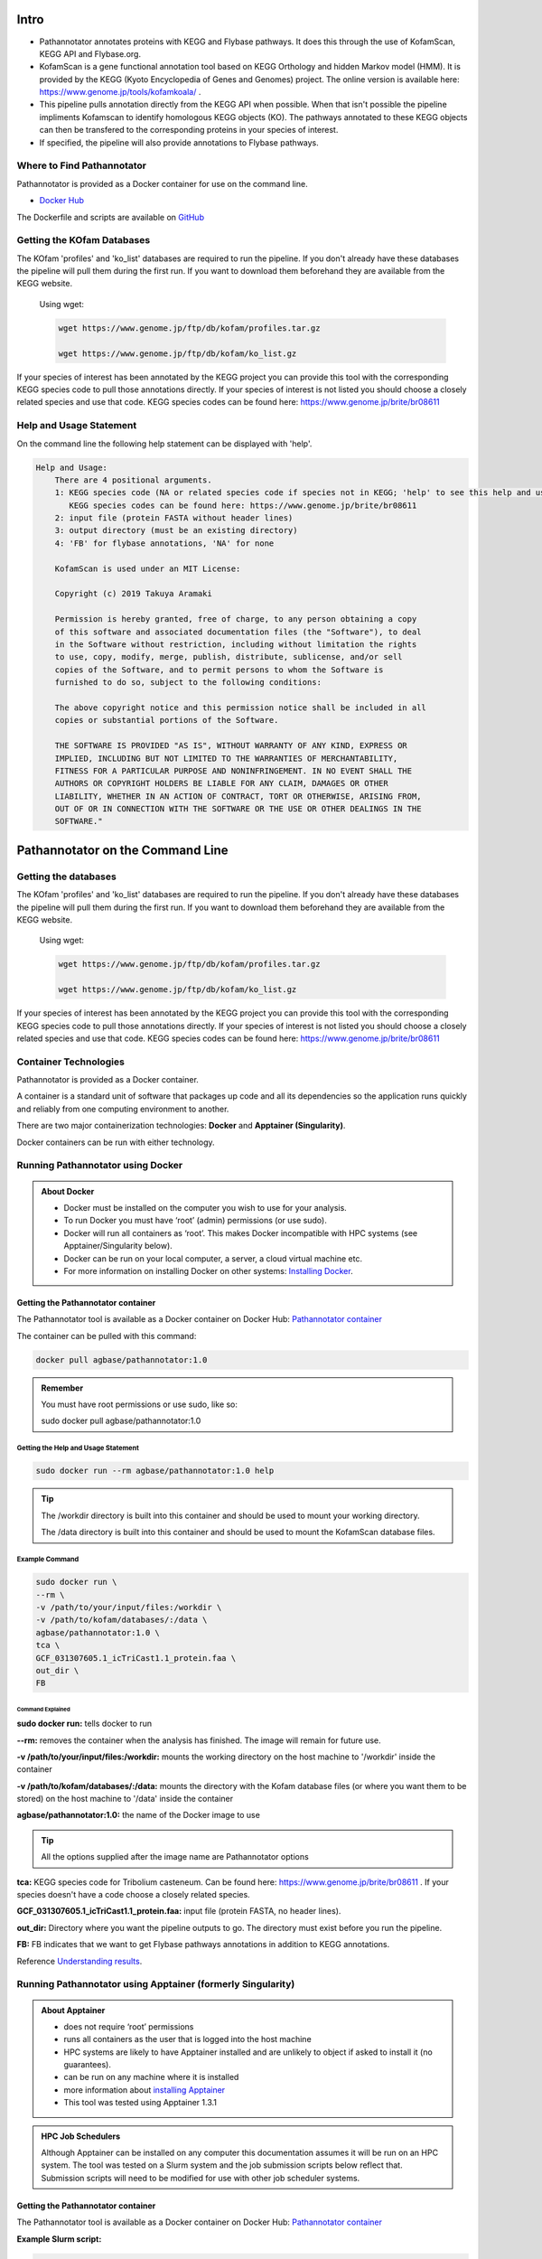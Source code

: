 ==========
**Intro**
==========
- Pathannotator annotates proteins with KEGG and Flybase pathways. It does this through the use of KofamScan, KEGG API and Flybase.org.
- KofamScan is a gene functional annotation tool based on KEGG Orthology and hidden Markov model (HMM). It is provided by the KEGG (Kyoto Encyclopedia of Genes and Genomes) project. The online version is available here: https://www.genome.jp/tools/kofamkoala/ .
- This pipeline pulls annotation directly from the KEGG API when possible. When that isn't possible the pipeline impliments Kofamscan to identify homologous KEGG objects (KO). The pathways annotated to these KEGG objects can then be transfered to the corresponding proteins in your species of interest.
- If specified, the pipeline will also provide annotations to Flybase pathways.


**Where to Find Pathannotator**
=========================================

Pathannotator is provided as a Docker container for use on the command line.


- `Docker Hub <https://hub.docker.com/r/agbase/pathannotator>`_

The Dockerfile and scripts are available on `GitHub <https://github.com/AgBase/pathannotator>`_


**Getting the KOfam Databases**
===============================

The KOfam 'profiles' and 'ko_list' databases are required to run the pipeline. If you don't already have these databases the pipeline will pull them during the first run.
If you want to download them beforehand they are available from the KEGG website.

    Using wget:

    .. code-block:: bash

        wget https://www.genome.jp/ftp/db/kofam/profiles.tar.gz

        wget https://www.genome.jp/ftp/db/kofam/ko_list.gz

If your species of interest has been annotated by the KEGG project you can provide this tool with the corresponding KEGG species code to pull those annotations directly. If your species of interest is not listed you should choose a closely related species and use that code.
KEGG species codes can be found here: https://www.genome.jp/brite/br08611


**Help and Usage Statement**
============================
On the command line the following help statement can be displayed with 'help'.

.. code-block:: none

    Help and Usage:
        There are 4 positional arguments.
        1: KEGG species code (NA or related species code if species not in KEGG; 'help' to see this help and usage statement)
           KEGG species codes can be found here: https://www.genome.jp/brite/br08611
        2: input file (protein FASTA without header lines)
        3: output directory (must be an existing directory)
        4: 'FB' for flybase annotations, 'NA' for none

        KofamScan is used under an MIT License:

        Copyright (c) 2019 Takuya Aramaki

        Permission is hereby granted, free of charge, to any person obtaining a copy
        of this software and associated documentation files (the "Software"), to deal
        in the Software without restriction, including without limitation the rights
        to use, copy, modify, merge, publish, distribute, sublicense, and/or sell
        copies of the Software, and to permit persons to whom the Software is
        furnished to do so, subject to the following conditions:

        The above copyright notice and this permission notice shall be included in all
        copies or substantial portions of the Software.

        THE SOFTWARE IS PROVIDED "AS IS", WITHOUT WARRANTY OF ANY KIND, EXPRESS OR
        IMPLIED, INCLUDING BUT NOT LIMITED TO THE WARRANTIES OF MERCHANTABILITY,
        FITNESS FOR A PARTICULAR PURPOSE AND NONINFRINGEMENT. IN NO EVENT SHALL THE
        AUTHORS OR COPYRIGHT HOLDERS BE LIABLE FOR ANY CLAIM, DAMAGES OR OTHER
        LIABILITY, WHETHER IN AN ACTION OF CONTRACT, TORT OR OTHERWISE, ARISING FROM,
        OUT OF OR IN CONNECTION WITH THE SOFTWARE OR THE USE OR OTHER DEALINGS IN THE
        SOFTWARE."

======================================
**Pathannotator on the Command Line**
======================================


**Getting the databases**
==========================
The KOfam 'profiles' and 'ko_list' databases are required to run the pipeline. If you don't already have these databases the pipeline will pull them during the first run.
If you want to download them beforehand they are available from the KEGG website.

    Using wget:

    .. code-block:: bash

        wget https://www.genome.jp/ftp/db/kofam/profiles.tar.gz

        wget https://www.genome.jp/ftp/db/kofam/ko_list.gz

If your species of interest has been annotated by the KEGG project you can provide this tool with the corresponding KEGG species code to pull those annotations directly. If your species of interest is not listed you should choose a closely related species and use that code.
KEGG species codes can be found here: https://www.genome.jp/brite/br08611


**Container Technologies**
===========================
Pathannotator is provided as a Docker container.

A container is a standard unit of software that packages up code and all its dependencies so the application runs quickly and reliably from one computing environment to another.

There are two major containerization technologies: **Docker** and **Apptainer (Singularity)**.

Docker containers can be run with either technology.

**Running Pathannotator using Docker**
==================================
.. admonition:: About Docker

    - Docker must be installed on the computer you wish to use for your analysis.
    - To run Docker you must have ‘root’ (admin) permissions (or use sudo).
    - Docker will run all containers as ‘root’. This makes Docker incompatible with HPC systems (see Apptainer/Singularity below).
    - Docker can be run on your local computer, a server, a cloud virtual machine etc. 
    - For more information on installing Docker on other systems:  `Installing Docker <https://docs.docker.com/engine/install/>`_.


**Getting the Pathannotator container**
------------------------------------
The Pathannotator tool is available as a Docker container on Docker Hub:
`Pathannotator container <https://hub.docker.com/r/agbase/pathannotator>`_

The container can be pulled with this command:

.. code-block:: bash

    docker pull agbase/pathannotator:1.0

.. admonition:: Remember

    You must have root permissions or use sudo, like so:

    sudo docker pull agbase/pathannotator:1.0




**Getting the Help and Usage Statement**
^^^^^^^^^^^^^^^^^^^^^^^^^^^^^^^^^^^^^^^^

.. code-block:: bash

    sudo docker run --rm agbase/pathannotator:1.0 help


.. tip::

    The /workdir directory is built into this container and should be used to mount your working directory.

    The /data directory is built into this container and should be used to mount the KofamScan database files.


**Example Command**
^^^^^^^^^^^^^^^^^^^^^^^^^^^^

.. code-block:: bash

    sudo docker run \
    --rm \
    -v /path/to/your/input/files:/workdir \
    -v /path/to/kofam/databases/:/data \
    agbase/pathannotator:1.0 \
    tca \
    GCF_031307605.1_icTriCast1.1_protein.faa \
    out_dir \
    FB

**Command Explained**
""""""""""""""""""""""

**sudo docker run:** tells docker to run

**--rm:** removes the container when the analysis has finished. The image will remain for future use.

**-v /path/to/your/input/files:/workdir:** mounts the working directory on the host machine to '/workdir' inside the container

**-v /path/to/kofam/databases/:/data:** mounts the directory with the Kofam database files (or where you want them to be stored) on the host machine to '/data' inside the container

**agbase/pathannotator:1.0:** the name of the Docker image to use

.. tip::

    All the options supplied after the image name are Pathannotator options

**tca:** KEGG species code for Tribolium casteneum. Can be found here: https://www.genome.jp/brite/br08611 . If your species doesn't have a code choose a closely related species.

**GCF_031307605.1_icTriCast1.1_protein.faa:** input file (protein FASTA, no header lines).

**out_dir:** Directory where you want the pipeline outputs to go. The directory must exist before you run the pipeline.

**FB:** FB indicates that we want to get Flybase pathways annotations in addition to KEGG annotations.

Reference `Understanding results`_.


**Running Pathannotator using Apptainer (formerly Singularity)**
============================================================
.. admonition:: About Apptainer

    - does not require ‘root’ permissions
    - runs all containers as the user that is logged into the host machine
    - HPC systems are likely to have Apptainer installed and are unlikely to object if asked to install it (no guarantees).
    - can be run on any machine where it is installed
    - more information about `installing Apptainer <https://apptainer.org/docs-legacy>`_
    - This tool was tested using Apptainer 1.3.1

.. admonition:: HPC Job Schedulers

    Although Apptainer can be installed on any computer this documentation assumes it will be run on an HPC system. The tool was tested on a Slurm system and the job submission scripts below reflect that. Submission scripts will need to be modified for use with other job scheduler systems.

**Getting the Pathannotator container**
------------------------------------
The Pathannotator tool is available as a Docker container on Docker Hub:
`Pathannotator container <https://hub.docker.com/r/agbase/Pathannotator>`_

**Example Slurm script:**

.. code-block:: bash

    #!/bin/bash
    #SBATCH --job-name=pathannot
    #SBATCH --ntasks=8
    #SBATCH --time=2:00:00
    #SBATCH --partition=short
    #SBATCH --account=nal_genomics

    module load apptainer

    cd /location/where/you/want/to/save/image/file

    apptainer pull docker://agbase/pathannotator:1.0


**Running Pathannotator with Data**
--------------------------------

.. tip::

    There /workdir directory is built into this container and should be used to mount your local working directory.

    There /data directory is built into this container and should be used to mount the KOfam database files.

**Example Slurm Script**
^^^^^^^^^^^^^^^^^^^^^^^^

.. code-block:: bash

    #!/bin/bash
    #SBATCH --job-name=pathannot
    #SBATCH --ntasks=8
    #SBATCH --time=2:00:00
    #SBATCH --partition=short
    #SBATCH --account=nal_genomics

    module load apptainer

    cd /directory/you/want/to/work/in

    singularity run \
    -B /directory/you/want/to/work/in:/workdir \
    -B /directory/with/kofam/database/files:/data \
    /path/with/image/file/pathannotator_1.0.sif \
    tca \
    GCF_031307605.1_icTriCast1.1_protein.faa \
    out_dir \
    FB



**Command Explained**
"""""""""""""""""""""

**apptainer run:** tells Apptainer to run

**-B /directory/you/want/to/work/in:/workdir:** mounts the working directory on the host machine to '/workdir' in the container

**-B /directory/with/kofam/database/files:/data:** mounts the directory with the kofam database file (or where you want them stored) on the host machine to '/data' in the container

**/path/with/image/file/pathannotator_1.0.sif:** the name of the Apptainer image to use

.. tip::

    All the options supplied after the image name are Pathannotator options

**tca:** KEGG species code for Tribolium casteneum. Can be found here: https://www.genome.jp/brite/br08611 . If you species doesn't have a code choose a closely related species.

**GCF_031307605.1_icTriCast1.1_protein.faa:** input file (protein FASTA, no header lines)

**out_dir:** Directory where you want the outputs of the pipeline to be stored. The directory must exist before you run the pipeline.

**FB:** FB indicates that you want Flybase pathways annotations in addition to KEGG annotations

Reference `Understanding results`_.

.. _Understanding results:

**Understanding Your Results**
==============================

The output files you can expect will differ depending on the circumstances of your run. If you are using the KEGG code for your species of interest and your FASTA protein identifiers are NCBI protein IDs then your annotations will be pulled directly from the KEGG API. In other circumstances (detailed below) KofamScan will be run to identify homologs and transfer annotations to your species of interest. Under all circumstances you may specify whether or not you want to receive Flybase pathways annotations as well.

**KEGG code and NCBI protein IDs**
----------------------------------

**Expected output files:**
^^^^^^^^^^^^^^^^^^^^^^^^^^
- **tca_KEGG_species.tsv:** These are annotations to the species-specific pathways. The filename will begin with the KEGG species code. The pathway identifiers will begin the KEGG species code.

    +-------------------+--------------------+----------------------+----------------------+----------------------------------------------------------------------+
    |KEGG_species_ID    |Input_species_ID    |KEGG_KO               |KEGG_tca_pathway      | KEGG_tca_pathway_name                                                |
    +-------------------+--------------------+----------------------+----------------------+----------------------------------------------------------------------+
    |100141520          |XP_001813251        |K01540                |tca04820              |Cytoskeleton in muscle cells - Tribolium castaneum (red flour beetle) |
    +-------------------+--------------------+----------------------+----------------------+----------------------------------------------------------------------+
    |100141523          |XP_001812480        |K02268                |tca00190              |Oxidative phosphorylation - Tribolium castaneum (red flour beetle)    |
    +-------------------+--------------------+----------------------+----------------------+----------------------------------------------------------------------+
    |100141526          |XP_008195997        |K04676                |tca04350              |TGF-beta signaling pathway - Tribolium castaneum (red flour beetle)   |
    +-------------------+--------------------+----------------------+----------------------+----------------------------------------------------------------------+



- **tca_KEGG_ref.tsv:** These are annotations to the KEGG reference pathways. The pathway identifiers wil begin with 'map'.

    +----------------+-------------------+-----------+---------------------+-------------------------------------------+
    |KEGG_species_ID |  Input_species_ID |  KEGG_KO  |   KEGG_ref_pathway  |    KEGG_ref_pathway_name                  |
    +----------------+-------------------+-----------+---------------------+-------------------------------------------+
    |100141516       |  XP_015835225     |  K26207   |  map04024           |    cAMP signaling pathway                 |
    +----------------+-------------------+-----------+---------------------+-------------------------------------------+
    |100141516       |  XP_015835225     |  K26207   |  map04261           |    Adrenergic signaling in cardiomyocytes |
    +----------------+-------------------+-----------+---------------------+-------------------------------------------+
    |100141520       |  XP_001813251     |  K01540   |  map04022           |    cGMP-PKG signaling pathway             |
    +----------------+-------------------+-----------+---------------------+-------------------------------------------+



- **HMM_flybase.tsv:** If you used the 'FB' option for Flybase pathways annotations you will get this output.

    +-----------------+-----------------+----------------+-------------------+-------------------------------------------------------+
    | KEGG_species_ID |Input_species_ID |Flybase_protein |Flybase_pathway_ID |Flybase_pathway_name                                   |
    +-----------------+-----------------+----------------+-------------------+-------------------------------------------------------+
    | CG9885          |NP_001034540.1   |FBpp0077451     |FBgg0001085        |BMP Signaling Pathway Core Components                  |
    +-----------------+-----------------+----------------+-------------------+-------------------------------------------------------+
    |CG10002          |NP_001034503.2   |FBpp0084690     |FBgg0000904        |Insulin-like Receptor Signaling Pathway Core Components|
    +-----------------+-----------------+----------------+-------------------+-------------------------------------------------------+
    |CG2666           |NP_001034492.1   |FBpp0078442     |FBgg0002045        |CHITIN BIOSYNTHESIS                                    |
    +-----------------+-----------------+----------------+-------------------+-------------------------------------------------------+



- **dme_flybase.tsv:** This is an alternative to 'HMM_flybase.tsv' if you used the 'FB' option for Flybase pathways annotations AND your species code was 'dme' (Drosophila melanogaster).

    +--------------------+-------------------------+----------------+----------------------------+-----------------------------------------+
    |KEGG_species_ID     |Input_species_ID         |KEGG_KO         |Flybase_pathway_ID          |Flybase_pathway_name                     |
    +--------------------+-------------------------+----------------+----------------------------+-----------------------------------------
    |CG34403             |NP_001034490             |K04491          |FBgg0000890                 |Wnt-TCF Signaling Pathway Core Components|
    +--------------------+-------------------------+----------------+----------------------------+-----------------------------------------+
    |CG2666              |NP_001034491             |K00698          |FBgg0002045                 |CHITIN BIOSYNTHESIS                      |
    +--------------------+-------------------------+----------------+----------------------------+-----------------------------------------+
    |CG7464              |NP_001034491             |K00698          |FBgg0002045                 |CHITIN BIOSYNTHESIS                      |
    +--------------------+-------------------------+----------------+----------------------------+-----------------------------------------+


**KEGG code for a related species**
-----------------------------------

**Expected output files:**
^^^^^^^^^^^^^^^^^^^^^^^^^^^

- **kofam_result_full.txt:** This is the full output from KofamScan. It has not yet been filtered and pathways annotations have not yet been identified.

    +-------------------+-----------------+-----------------+---------------------+---------------------+-------------------+
    |# gene name        |   KO            |thrshld          |score                |E-value              |KO definition      |
    +-------------------+-----------------+-----------------+---------------------+---------------------+-------------------+
    |NP_001034280.2     | K10180          |417.47           | 374.4               |1.2e-113             |T-box protein 6    |
    +-------------------+-----------------+-----------------+---------------------+---------------------+-------------------+
    | NP_001034280.2    | K10177          |886.07           |309.5                |7.2e-94              |T-box protein 3    |
    +-------------------+-----------------+-----------------+---------------------+---------------------+-------------------+
    |  NP_001034280.2   |   K10176        |750.77           |300.4                |4.6e-91              |T-box protein 2    |
    +-------------------+-----------------+-----------------+---------------------+---------------------+-------------------+

- **kofam_filtered_asterisk.txt:** This is the KofsamScan output filtered for the KEGG pre-determined 'asterisk' cutoffs. According to KEGG: "K number assignments with scores above the predefined thresholds for individual KOs are more reliable than other proposed assignments. Such high score assignments are highlighted with asterisks '*' in the output."

    +---+------------------+-------------------+------------------+-------------------------+-------------------------+------------------------------+
    |\* | NP_001034488.1   |  K20232           |99.97             |148.2                    |9.7e-46                  |ETS-domain lacking            |
    +---+------------------+-------------------+------------------+-------------------------+-------------------------+------------------------------+
    |\* | NP_001034489.1   |   K16672          |642.27            |911.6                    |1.2e-276                 |homeobox protein homothorax   |
    +---+------------------+-------------------+------------------+-------------------------+-------------------------+------------------------------+
    |\* | NP_001034490.1   |   K04491          |446.07            |754.9                    |6.8e-229                 |transcription factor 7-like 2 |
    +---+------------------+-------------------+------------------+-------------------------+-------------------------+------------------------------+
    |\* | NP_001034491.1   |   K00698          |133.83            |1083.4                   |0                        |chitin synthase [EC:2.4.1.16] |
    +---+------------------+-------------------+------------------+-------------------------+-------------------------+------------------------------+

- **tca_KEGG_species.tsv:** These are annotations to the species-specific pathways. The pathway identifiers will begin the KEGG species code.

    +-------------------+--------------------+----------------------+----------------------+----------------------------------------------------------------------+
    |KEGG_species_ID    |Input_species_ID    |KEGG_KO               |KEGG_tca_pathway      | KEGG_tca_pathway_name                                                |
    +-------------------+--------------------+----------------------+----------------------+----------------------------------------------------------------------+
    |100141520          |XP_001813251        |K01540                |tca04820              |Cytoskeleton in muscle cells - Tribolium castaneum (red flour beetle) |
    +-------------------+--------------------+----------------------+----------------------+----------------------------------------------------------------------+
    |100141523          |XP_001812480        |K02268                |tca00190              |Oxidative phosphorylation - Tribolium castaneum (red flour beetle)    |
    +-------------------+--------------------+----------------------+----------------------+----------------------------------------------------------------------+
    |100141526          |XP_008195997        |K04676                |tca04350              |TGF-beta signaling pathway - Tribolium castaneum (red flour beetle)   |
    +-------------------+--------------------+----------------------+----------------------+----------------------------------------------------------------------+


- **tca_KEGG_ref.tsv:** These are annotations to the KEGG reference pathways. The pathway identifiers wil begin with 'map'.

    +----------------+-------------------+-----------+---------------------+-------------------------------------------+
    |KEGG_species_ID |  Input_species_ID |  KEGG_KO  |   KEGG_ref_pathway  |    KEGG_ref_pathway_name                  |
    +----------------+-------------------+-----------+---------------------+-------------------------------------------+
    |100141516       |  XP_015835225     |  K26207   |  map04024           |    cAMP signaling pathway                 |
    +----------------+-------------------+-----------+---------------------+-------------------------------------------+
    |100141516       |  XP_015835225     |  K26207   |  map04261           |    Adrenergic signaling in cardiomyocytes |
    +----------------+-------------------+-----------+---------------------+-------------------------------------------+
    |100141520       |  XP_001813251     |  K01540   |  map04022           |    cGMP-PKG signaling pathway             |
    +----------------+-------------------+-----------+---------------------+-------------------------------------------+


- **HMM_flybase.tsv:** If you used the 'FB' option for Flybase pathways annotations you will get this output.

    +-----------------+-----------------+----------------+-------------------+-------------------------------------------------------+
    | KEGG_species_ID |Input_species_ID |Flybase_protein |Flybase_pathway_ID |Flybase_pathway_name                                   |
    +-----------------+-----------------+----------------+-------------------+-------------------------------------------------------+
    | CG9885          |NP_001034540.1   |FBpp0077451     |FBgg0001085        |BMP Signaling Pathway Core Components                  |
    +-----------------+-----------------+----------------+-------------------+-------------------------------------------------------+
    |CG10002          |NP_001034503.2   |FBpp0084690     |FBgg0000904        |Insulin-like Receptor Signaling Pathway Core Components|
    +-----------------+-----------------+----------------+-------------------+-------------------------------------------------------+
    |CG2666           |NP_001034492.1   |FBpp0078442     |FBgg0002045        |CHITIN BIOSYNTHESIS                                    |
    +-----------------+-----------------+----------------+-------------------+-------------------------------------------------------+


- **dme_flybase.tsv:** This is an alternative to 'HMM_flybase.tsv' if you used the 'FB' option for Flybase pathways annotations AND your species code was 'dme' (Drosophila melanogaster).

    +--------------------+-------------------------+----------------+----------------------------+-----------------------------------------+
    |KEGG_species_ID     |Input_species_ID         |KEGG_KO         |Flybase_pathway_ID          |Flybase_pathway_name                     |
    +--------------------+-------------------------+----------------+----------------------------+-----------------------------------------
    |CG34403             |NP_001034490             |K04491          |FBgg0000890                 |Wnt-TCF Signaling Pathway Core Components|
    +--------------------+-------------------------+----------------+----------------------------+-----------------------------------------+
    |CG2666              |NP_001034491             |K00698          |FBgg0002045                 |CHITIN BIOSYNTHESIS                      |
    +--------------------+-------------------------+----------------+----------------------------+-----------------------------------------+
    |CG7464              |NP_001034491             |K00698          |FBgg0002045                 |CHITIN BIOSYNTHESIS                      |
    +--------------------+-------------------------+----------------+----------------------------+-----------------------------------------+




**'NA' as KEGG code**
---------------------

**Expected output files:**

If you did not specify a KEGG species code (used 'NA') there will be no species-specific annotations file made.

- **kofam_result_full.txt:** This is the full output from KofamScan. It has not yet been filtered and pathways annotations have not yet been identified.

    +--------------------+----------------------+----------------------+-------------------------+--------------------------+----------------+
    |# gene name         |  KO                  |thrshld               |score                    |E-value                   |KO definition   |
    +--------------------+----------------------+----------------------+-------------------------+--------------------------+----------------+
    |  NP_001034280.2    |  K10180              | 417.47               |374.4                    |1.2e-113                  |T-box protein 6 |
    +--------------------+----------------------+----------------------+-------------------------+--------------------------+----------------+
    |  NP_001034280.2    |  K10177              |886.07                |309.5                    |7.2e-94                   |T-box protein 3 |
    +--------------------+----------------------+----------------------+-------------------------+--------------------------+----------------+
    |  NP_001034280.2    |  K10176              |750.77                |300.4                    |4.6e-91                   |T-box protein 2 |
    +--------------------+----------------------+----------------------+-------------------------+--------------------------+----------------+


- **kofam_filtered_asterisk.txt:** This is the KofsamScan output filtered for the KEGG pre-determined 'asterisk' cutoffs. According to KEGG: "K number assignments with scores above the predefined thresholds for individual KOs are more reliable than other proposed assignments. Such high score assignments are highlighted with asterisks '*' in the output."

    +---+--------------------+----------------------+---------------------+----------------------+---------------------+------------------------------+
    |\* |NP_001034488.1      |K20232                |99.97                |148.2                 |9.7e-46              |ETS-domain lacking            |
    +---+--------------------+----------------------+---------------------+----------------------+---------------------+------------------------------+
    |\* |NP_001034489.1      |K16672                |642.27               |911.6                 |1.2e-276             |homeobox protein homothorax   |
    +---+--------------------+----------------------+---------------------+----------------------+---------------------+------------------------------+
    |\* |NP_001034490.1      |K04491                |446.07               |754.9                 |6.8e-229             |transcription factor 7-like 2 |
    +---+--------------------+----------------------+---------------------+----------------------+---------------------+------------------------------+
    |\* |NP_001034491.1      |K00698                |133.83               |1083.4                | 0                   |chitin synthase [EC:2.4.1.16] |
    +---+--------------------+----------------------+---------------------+----------------------+---------------------+------------------------------+


- **NA_KEGG_ref.tsv:** These are annotations to the KEGG reference pathways. The pathway identifiers wil begin with 'map'.

    +------------------+---------------------+-----------------------+----------------------+------------------------------+
    |KEGG_species_ID   |Input_species_ID     |  KEGG_KO              |KEGG_ref_pathway      | KEGG_ref_pathway_name        |
    +------------------+---------------------+-----------------------+----------------------+------------------------------+
    |NA                |NP_001034489         |K16672                 |map04391              |Hippo signaling pathway - fly |
    +------------------+---------------------+-----------------------+----------------------+------------------------------+
    |NA                |NP_001034490         |K04491                 |map04310              |Wnt signaling pathway         |
    +------------------+---------------------+-----------------------+----------------------+------------------------------+
    |NA                |NP_001034490         |K04491                 |map04390              |Hippo signaling pathway       |
    +------------------+---------------------+-----------------------+----------------------+------------------------------+


- **HMM_flybase.tsv:** If you used the 'FB' option for Flybase pathways annotations you will get this output.

    +-----------------+--------------------------+-----------------------+-------------------------+--------------------------------------------------------+
    |KEGG_species_ID  |Input_species_ID          |Flybase_protein        |Flybase_pathway_ID       |Flybase_pathway_name                                    |
    +-----------------+--------------------------+-----------------------+-------------------------+--------------------------------------------------------+
    |CG9885           |NP_001034540.1            |FBpp0077451            |FBgg0001085              |BMP Signaling Pathway Core Components                   |
    +-----------------+--------------------------+-----------------------+-------------------------+--------------------------------------------------------+
    |CG10002          |NP_001034503.2            |FBpp0084690            |FBgg0000904              |Insulin-like Receptor Signaling Pathway Core Components |
    +-----------------+--------------------------+-----------------------+-------------------------+--------------------------------------------------------+
    |CG2666           |NP_001034492.1            |FBpp0078442            |FBgg0002045              |CHITIN BIOSYNTHESIS                                     |
    +-----------------+--------------------------+-----------------------+-------------------------+--------------------------------------------------------+
    |CG2666           |NP_001034491.1            |FBpp0290640            |FBgg0002045              |CHITIN BIOSYNTHESIS                                     |
    +-----------------+--------------------------+-----------------------+-------------------------+--------------------------------------------------------+


`Contact us <agbase@email.arizona.edu>`_.


